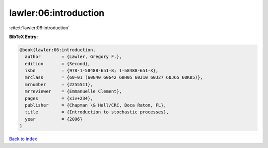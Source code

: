 lawler:06:introduction
======================

:cite:t:`lawler:06:introduction`

**BibTeX Entry:**

.. code-block:: bibtex

   @book{lawler:06:introduction,
     author        = {Lawler, Gregory F.},
     edition       = {Second},
     isbn          = {978-1-58488-651-8; 1-58488-651-X},
     mrclass       = {60-01 (60G40 60G42 60H05 60J10 60J27 60J65 60K05)},
     mrnumber      = {2255511},
     mrreviewer    = {Emmanuelle Clement},
     pages         = {xiv+234},
     publisher     = {Chapman \& Hall/CRC, Boca Raton, FL},
     title         = {Introduction to stochastic processes},
     year          = {2006}
   }

`Back to index <../By-Cite-Keys.html>`_
